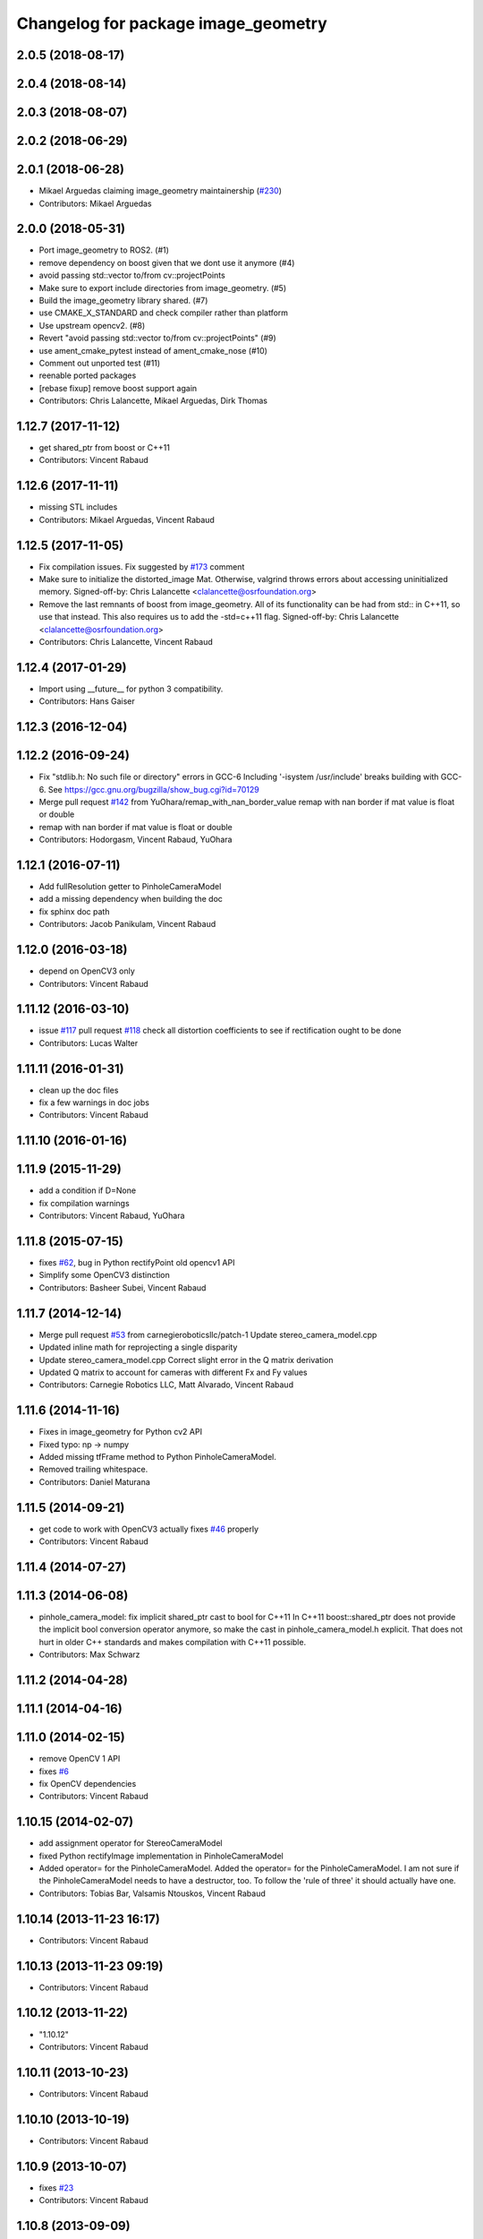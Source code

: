 ^^^^^^^^^^^^^^^^^^^^^^^^^^^^^^^^^^^^
Changelog for package image_geometry
^^^^^^^^^^^^^^^^^^^^^^^^^^^^^^^^^^^^

2.0.5 (2018-08-17)
------------------

2.0.4 (2018-08-14)
------------------

2.0.3 (2018-08-07)
------------------

2.0.2 (2018-06-29)
------------------

2.0.1 (2018-06-28)
------------------
* Mikael Arguedas claiming image_geometry maintainership (`#230 <https://github.com/ros-perception/vision_opencv/issues/230>`_)
* Contributors: Mikael Arguedas

2.0.0 (2018-05-31)
-------------------
* Port image_geometry to ROS2. (#1)
* remove dependency on boost given that we dont use it anymore (#4)
* avoid passing std::vector to/from cv::projectPoints
* Make sure to export include directories from image_geometry. (#5)
* Build the image_geometry library shared. (#7)
* use CMAKE_X_STANDARD and check compiler rather than platform
* Use upstream opencv2. (#8)
* Revert "avoid passing std::vector to/from cv::projectPoints" (#9)
* use ament_cmake_pytest instead of ament_cmake_nose (#10)
* Comment out unported test (#11)
* reenable ported packages
* [rebase fixup] remove boost support again
* Contributors: Chris Lalancette, Mikael Arguedas, Dirk Thomas

1.12.7 (2017-11-12)
-------------------
* get shared_ptr from boost or C++11
* Contributors: Vincent Rabaud

1.12.6 (2017-11-11)
-------------------
* missing STL includes
* Contributors: Mikael Arguedas, Vincent Rabaud

1.12.5 (2017-11-05)
-------------------
* Fix compilation issues.
  Fix suggested by `#173 <https://github.com/ros-perception/vision_opencv/issues/173>`_ comment
* Make sure to initialize the distorted_image Mat.
  Otherwise, valgrind throws errors about accessing uninitialized
  memory.
  Signed-off-by: Chris Lalancette <clalancette@osrfoundation.org>
* Remove the last remnants of boost from image_geometry.
  All of its functionality can be had from std:: in C++11, so
  use that instead.  This also requires us to add the -std=c++11
  flag.
  Signed-off-by: Chris Lalancette <clalancette@osrfoundation.org>
* Contributors: Chris Lalancette, Vincent Rabaud

1.12.4 (2017-01-29)
-------------------
* Import using __future_\_ for python 3 compatibility.
* Contributors: Hans Gaiser

1.12.3 (2016-12-04)
-------------------

1.12.2 (2016-09-24)
-------------------
* Fix "stdlib.h: No such file or directory" errors in GCC-6
  Including '-isystem /usr/include' breaks building with GCC-6.
  See https://gcc.gnu.org/bugzilla/show_bug.cgi?id=70129
* Merge pull request `#142 <https://github.com/ros-perception/vision_opencv/issues/142>`_ from YuOhara/remap_with_nan_border_value
  remap with nan border if mat value is float or double
* remap with nan border if mat value is float or double
* Contributors: Hodorgasm, Vincent Rabaud, YuOhara

1.12.1 (2016-07-11)
-------------------
* Add fullResolution getter to PinholeCameraModel
* add a missing dependency when building the doc
* fix sphinx doc path
* Contributors: Jacob Panikulam, Vincent Rabaud

1.12.0 (2016-03-18)
-------------------
* depend on OpenCV3 only
* Contributors: Vincent Rabaud

1.11.12 (2016-03-10)
--------------------
* issue `#117 <https://github.com/ros-perception/vision_opencv/issues/117>`_ pull request `#118 <https://github.com/ros-perception/vision_opencv/issues/118>`_ check all distortion coefficients to see if rectification ought to be done
* Contributors: Lucas Walter

1.11.11 (2016-01-31)
--------------------
* clean up the doc files
* fix a few warnings in doc jobs
* Contributors: Vincent Rabaud

1.11.10 (2016-01-16)
--------------------

1.11.9 (2015-11-29)
-------------------
* add a condition if D=None
* fix compilation warnings
* Contributors: Vincent Rabaud, YuOhara

1.11.8 (2015-07-15)
-------------------
* fixes `#62 <https://github.com/ros-perception/vision_opencv/issues/62>`_, bug in Python rectifyPoint old opencv1 API
* Simplify some OpenCV3 distinction
* Contributors: Basheer Subei, Vincent Rabaud

1.11.7 (2014-12-14)
-------------------
* Merge pull request `#53 <https://github.com/ros-perception/vision_opencv/issues/53>`_ from carnegieroboticsllc/patch-1
  Update stereo_camera_model.cpp
* Updated inline math for reprojecting a single disparity
* Update stereo_camera_model.cpp
  Correct slight error in the Q matrix derivation
* Updated Q matrix to account for cameras with different Fx and Fy values
* Contributors: Carnegie Robotics LLC, Matt Alvarado, Vincent Rabaud

1.11.6 (2014-11-16)
-------------------
* Fixes in image_geometry for Python cv2 API
* Fixed typo: np -> numpy
* Added missing tfFrame method to Python PinholeCameraModel.
* Removed trailing whitespace.
* Contributors: Daniel Maturana

1.11.5 (2014-09-21)
-------------------
* get code to work with OpenCV3
  actually fixes `#46 <https://github.com/ros-perception/vision_opencv/issues/46>`_ properly
* Contributors: Vincent Rabaud

1.11.4 (2014-07-27)
-------------------

1.11.3 (2014-06-08)
-------------------
* pinhole_camera_model: fix implicit shared_ptr cast to bool for C++11
  In C++11 boost::shared_ptr does not provide the implicit bool conversion
  operator anymore, so make the cast in pinhole_camera_model.h explicit.
  That does not hurt in older C++ standards and makes compilation with C++11
  possible.
* Contributors: Max Schwarz

1.11.2 (2014-04-28)
-------------------

1.11.1 (2014-04-16)
-------------------

1.11.0 (2014-02-15)
-------------------
* remove OpenCV 1 API
* fixes `#6 <https://github.com/ros-perception/vision_opencv/issues/6>`_
* fix OpenCV dependencies
* Contributors: Vincent Rabaud

1.10.15 (2014-02-07)
--------------------
* add assignment operator for StereoCameraModel
* fixed Python rectifyImage implementation in PinholeCameraModel
* Added operator= for the PinholeCameraModel.
  Added the operator= for the PinholeCameraModel. I am not sure if the
  PinholeCameraModel needs to have a destructor, too. To follow the
  'rule of three' it should actually have one.
* Contributors: Tobias Bar, Valsamis Ntouskos, Vincent Rabaud

1.10.14 (2013-11-23 16:17)
--------------------------
* Contributors: Vincent Rabaud

1.10.13 (2013-11-23 09:19)
--------------------------
* Contributors: Vincent Rabaud

1.10.12 (2013-11-22)
--------------------
* "1.10.12"
* Contributors: Vincent Rabaud

1.10.11 (2013-10-23)
--------------------
* Contributors: Vincent Rabaud

1.10.10 (2013-10-19)
--------------------
* Contributors: Vincent Rabaud

1.10.9 (2013-10-07)
-------------------
* fixes `#23 <https://github.com/ros-perception/vision_opencv/issues/23>`_
* Contributors: Vincent Rabaud

1.10.8 (2013-09-09)
-------------------
* check for CATKIN_ENABLE_TESTING
* update email  address
* Contributors: Lukas Bulwahn, Vincent Rabaud

1.10.7 (2013-07-17)
-------------------

1.10.6 (2013-03-01)
-------------------

1.10.5 (2013-02-11)
-------------------
* Add dependency on generated messages
  Catkin requires explicit enumeration of dependencies on generated messages.
  Add this declaration to properly flatten the dependency graph and force Catkin
  to generate geometry_msgs before compiling image_geometry.
* Contributors: Adam Hachey

1.10.4 (2013-02-02)
-------------------

1.10.3 (2013-01-17)
-------------------

1.10.2 (2013-01-13)
-------------------
* fix ticket 4253
* Contributors: Vincent Rabaud

1.10.1 (2013-01-10)
-------------------

1.10.0 (2013-01-03)
-------------------

1.9.15 (2013-01-02)
-------------------

1.9.14 (2012-12-30)
-------------------
* add feature for https://code.ros.org/trac/ros-pkg/ticket/5592
* CMake cleanups
* fix a failing test
* Contributors: Vincent Rabaud

1.9.13 (2012-12-15)
-------------------
* use the catkin macros for the setup.py
* Contributors: Vincent Rabaud

1.9.12 (2012-12-14)
-------------------
* buildtool_depend catkin fix
* Contributors: William Woodall

1.9.11 (2012-12-10)
-------------------
* Fixing image_geometry package.xml
* fix https://code.ros.org/trac/ros-pkg/ticket/5570
* Contributors: Vincent Rabaud, William Woodall

1.9.10 (2012-10-04)
-------------------

1.9.9 (2012-10-01)
------------------
* fix dependencies
* Contributors: Vincent Rabaud

1.9.8 (2012-09-30)
------------------
* fix some dependencies
* fix missing Python at install and fix some dependencies
* Contributors: Vincent Rabaud

1.9.7 (2012-09-28 21:07)
------------------------
* add missing stuff
* make sure we find catkin
* Contributors: Vincent Rabaud

1.9.6 (2012-09-28 15:17)
------------------------
* make all the tests pass
* comply to the new Catkin API
* Contributors: Vincent Rabaud

1.9.5 (2012-09-15)
------------------
* remove dependencies to the opencv2 ROS package
* Contributors: Vincent Rabaud

1.9.4 (2012-09-13)
------------------
* make sure the include folders are copied to the right place
* Contributors: Vincent Rabaud

1.9.3 (2012-09-12)
------------------

1.9.2 (2012-09-07)
------------------
* be more compliant to the latest catkin
* added catkin_project() to cv_bridge, image_geometry, and opencv_tests
* Contributors: Jonathan Binney, Vincent Rabaud

1.9.1 (2012-08-28 22:06)
------------------------
* remove things that were marked as ROS_DEPRECATED
* Contributors: Vincent Rabaud

1.9.0 (2012-08-28 14:29)
------------------------
* catkinized opencv_tests by Jon Binney
* fix ticket 5449
* use OpenCV's projectPoints
* remove the version check, let's trust OpenCV :)
* revert the removal of opencv2
* vision_opencv: Export OpenCV flags in manifests for image_geometry, cv_bridge.
* finally get rid of opencv2 as it is a system dependency now
* bump REQUIRED version of OpenCV to 2.3.2, which is what's in ros-fuerte-opencv
* switch rosdep name to opencv2, to refer to ros-fuerte-opencv2
* Adding a few missing headers so that client code may compile against pinhole camera model.
* Adding opencv2 to all manifests, so that client packages may
  not break when using them.
* baking in opencv debs and attempting a pre-release
* image_geometry: (Python) Adjust K and P for ROI/binning. Also expose full resolution K and P. Add raw_roi property.
* image_geometry: Add Tx, Ty getters (Python).
* image_geometry: Added tf_frame and stamp properties. Only generate undistort maps when rectifyImage is called.
* image_geometry: Fix for when D is empty (Python).
* image_geometry: Take all D coefficients, not just the first 4 (Python).
* image_geometry: Fix rectification in the presence of binning (`#4848 <https://github.com/ros-perception/vision_opencv/issues/4848>`_).
* image_geometry: Fixed wg-ros-pkg `#5019 <https://github.com/ros-perception/vision_opencv/issues/5019>`_, error updating StereoCameraModel. Removed manifest dependency on cv_bridge.
* image_geometry: fromCameraInfo() returns bool, true if parameters have changed since last call.
* image_geometry: Accessors for full-res K, P.
* image_geometry: Implemented toFullResolution(), toReducedResolution().
* image_geometry: Implemented reducedResolution().
* image_geometry: Implemented rectifiedRoi() with caching. Fixed bug that would cause rectification maps to be regenerated every time.
* image_geometry: Implemented rectifyRoi().
* image_geometry: Overloads of projection functions that return the output directly instead of through a reference parameter. Implemented unrectifyRoi(). Added fullResolution(), rawRoi().
* image_geometry: Library-specific exception class.
* image_geometry: PIMPL pattern for cached data, so I can change in patch releases if necessary. Changed projectPixelTo3dRay() to normalize to z=1.
* image_geometry (rep0104): Added binning. Partially fixed ROI (not finding rectified ROI yet). Now interpreting distortion_model. Lots of code cleanup.
* image_geometry (rep0104): Got tests passing again, were issues with D becoming variable-length.
* image_geometry: Fixed swapped width/height in computing ROI undistort maps. Partially fixes `#4206 <https://github.com/ros-perception/vision_opencv/issues/4206>`_.
* image_geometry: getDelta functions, getZ and getDisparity in C++ and Python. Docs and tests for them. Changed Python fx() and friends to pull values out of P instead of K.
* image_geometry: Added C++ getDeltaU and getDeltaV.
* `#4201 <https://github.com/ros-perception/vision_opencv/issues/4201>`_, implement/doc/test for getDeltaU getDeltaX getDeltaV getDeltaY
* Added Ubuntu platform tags to manifest
* `#4083 <https://github.com/ros-perception/vision_opencv/issues/4083>`_, projectPixelTo3dRay implemented
* image_geometry: Added PinholeCameraModel::stamp() returning the time stamp.
* image_geometry: Fixed bugs related to ignoring Tx & Ty in projectPixelTo3dRay and unrectifyPoint. Added Tx() and Ty() accessors.
* image_geometry: Fixed `#4063 <https://github.com/ros-perception/vision_opencv/issues/4063>`_, PinholeCameraModel ignores Tx term in P matrix.
* image_geometry: Implemented projectDisparityTo3d, `#4019 <https://github.com/ros-perception/vision_opencv/issues/4019>`_.
* image_geometry: Implemented unrectifyPoint, with unit tests.
* image_geometry: Fixed bug in rectifyPoint due to cv::undistortPoints not accepting double pt data, `#4053 <https://github.com/ros-perception/vision_opencv/issues/4053>`_.
* image_geometry: Tweaked manifest.
* image_geometry: Better manifest description.
* Removed tfFrame sample
* image_geometry: Doxygen main page, manifest updates.
* image_geometry: Doxygen for StereoCameraModel.
* image_geometry: Made Q calculation match old stereoproc one.
* image_geometry: Tweaked projectDisparityImageTo3D API for handling missing values.
* image_geometry: Added method to project disparity image to 3d. Added ConstPtr version of fromCameraInfo in StereoCameraModel.
* image_geometry: Export linker flags. Fixed bug that could cause rectification maps to not be initialized before use.
* Fixed path-handling on gtest for CMake 2.6
* image_geometry: Added missing source file.
* image_geometry: Added some C++ docs.
* image_geometry: Minor cleanup of StereoCameraModel, added it to build. Put in copy constructors.
* image_geometry: Switched pinhole_camera_model to use new C++ OpenCV types and functions.
* Remove use of deprecated rosbuild macros
* image_geometry (C++): Unit test for projecting points uv <-> xyz.
* image_geometry (C++): Implemented more projection functions, added beginnings of the unit tests.
* trigger rebuild
* Enable rosdoc.yaml
* docs
* image_geometry: Started C++ API. PinholeCameraModel is in theory (untested) able to track state efficiently and rectify images.
* First stereo test
* Checkpoint
* Skeleton of test
* First cut
* Contributors: Vincent Rabaud, ethanrublee, gerkey, jamesb, mihelich, vrabaud, wheeler
